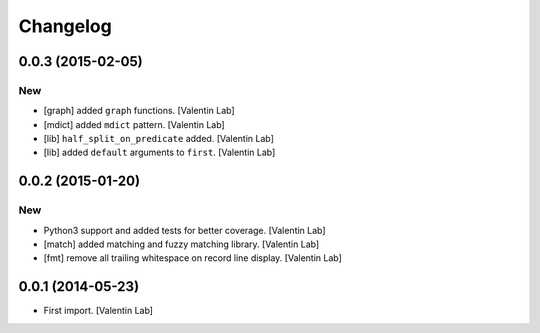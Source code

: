 Changelog
=========

0.0.3 (2015-02-05)
------------------

New
~~~

- [graph] added ``graph`` functions. [Valentin Lab]

- [mdict] added ``mdict`` pattern. [Valentin Lab]

- [lib] ``half_split_on_predicate`` added. [Valentin Lab]

- [lib] added ``default`` arguments to ``first``. [Valentin Lab]

0.0.2 (2015-01-20)
------------------

New
~~~

- Python3 support and added tests for better coverage. [Valentin Lab]

- [match] added matching and fuzzy matching library. [Valentin Lab]

- [fmt] remove all trailing whitespace on record line display. [Valentin
  Lab]

0.0.1 (2014-05-23)
------------------

- First import. [Valentin Lab]


